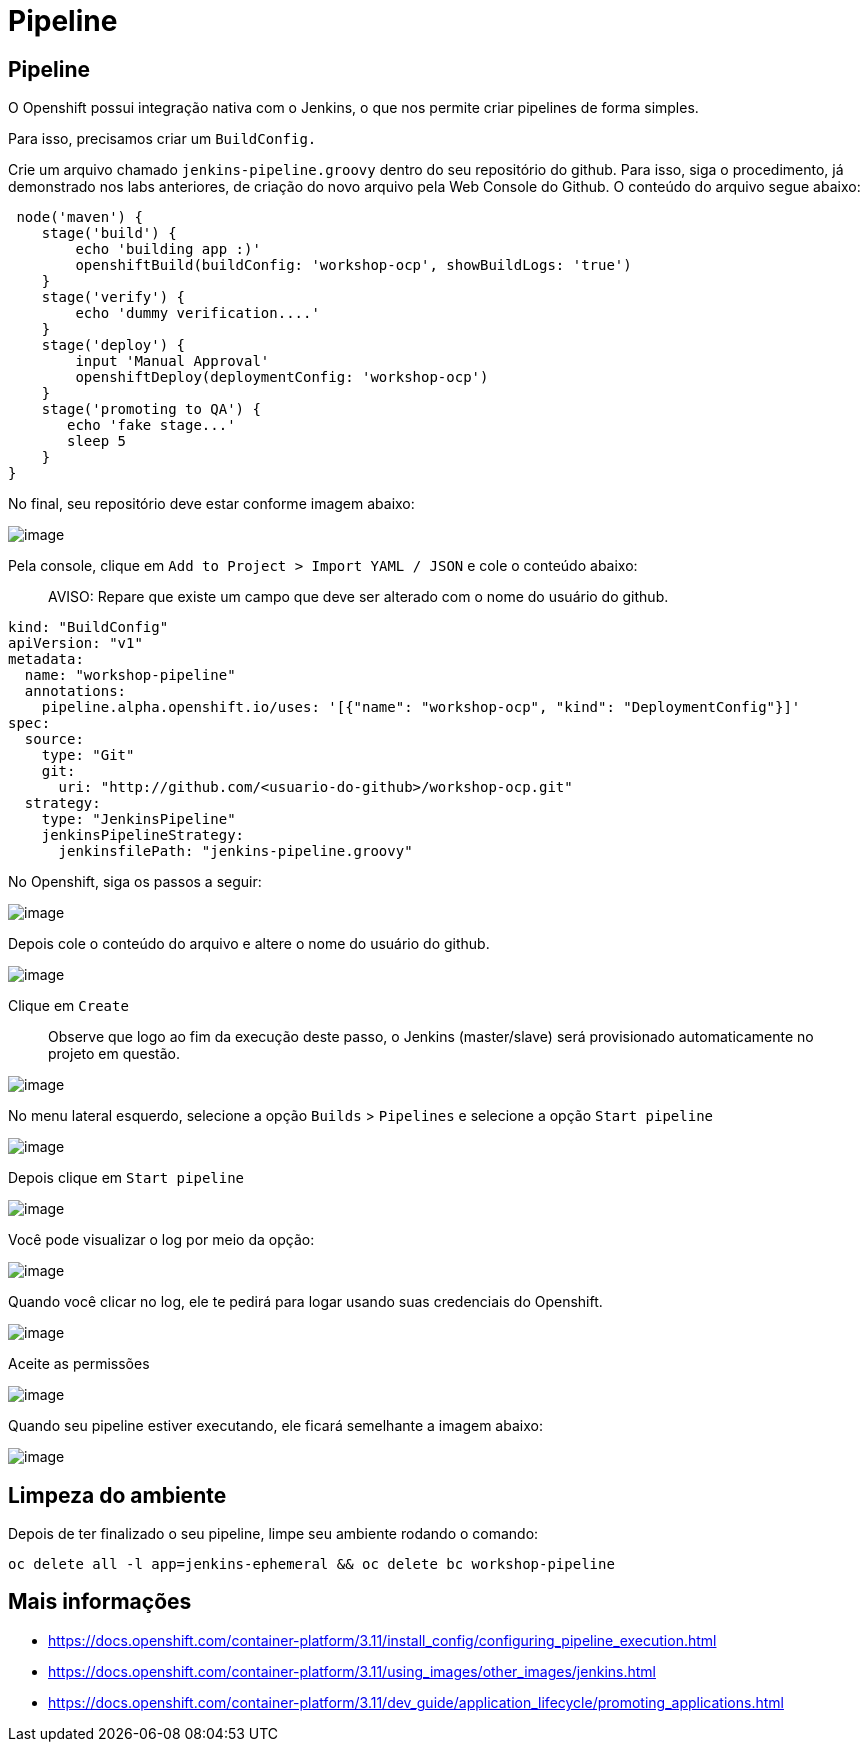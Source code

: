 [[pipeline]]
= Pipeline
:imagesdir: images

[[pipeline-1]]
== Pipeline

O Openshift possui integração nativa com o Jenkins, o que nos permite criar pipelines de forma simples.

Para isso, precisamos criar um `BuildConfig.`

Crie um arquivo chamado `jenkins-pipeline.groovy` dentro do seu repositório do github. Para isso, siga o procedimento, já demonstrado nos labs anteriores, de criação do novo arquivo pela Web Console do Github. O conteúdo do arquivo segue abaixo:

[source,groovy]
----
 node('maven') {
    stage('build') {
        echo 'building app :)'
        openshiftBuild(buildConfig: 'workshop-ocp', showBuildLogs: 'true')
    }
    stage('verify') {
        echo 'dummy verification....'
    }
    stage('deploy') {
        input 'Manual Approval'
        openshiftDeploy(deploymentConfig: 'workshop-ocp')
    }
    stage('promoting to QA') {
       echo 'fake stage...'
       sleep 5
    }
}
----

No final, seu repositório deve estar conforme imagem abaixo:

image:https://raw.githubusercontent.com/guaxinim/test-drive-openshift/master/gitbook/assets/selection_282.png[image]

Pela console, clique em `Add to Project > Import YAML / JSON` e cole o conteúdo abaixo:

________________________________________________________________________________________
AVISO: Repare que existe um campo que deve ser alterado com o nome do usuário do github.
________________________________________________________________________________________

[source,yaml]
----
kind: "BuildConfig"
apiVersion: "v1"
metadata:
  name: "workshop-pipeline"
  annotations:
    pipeline.alpha.openshift.io/uses: '[{"name": "workshop-ocp", "kind": "DeploymentConfig"}]'
spec:
  source:
    type: "Git"
    git:
      uri: "http://github.com/<usuario-do-github>/workshop-ocp.git"
  strategy:
    type: "JenkinsPipeline"
    jenkinsPipelineStrategy:
      jenkinsfilePath: "jenkins-pipeline.groovy"
----

No Openshift, siga os passos a seguir:

image:https://raw.githubusercontent.com/guaxinim/test-drive-openshift/master/gitbook/assets/import-yaml.png[image]

Depois cole o conteúdo do arquivo e altere o nome do usuário do github.

image:https://raw.githubusercontent.com/guaxinim/test-drive-openshift/master/gitbook/assets/paste-yaml.png[image]

Clique em `Create`

__________________________________________________________________________________________________________________________________
Observe que logo ao fim da execução deste passo, o Jenkins (master/slave) será provisionado automaticamente no projeto em questão.
__________________________________________________________________________________________________________________________________

image:https://raw.githubusercontent.com/guaxinim/test-drive-openshift/master/gitbook/assets/jenkins-dc.png[image]

No menu lateral esquerdo, selecione a opção `Builds` > `Pipelines` e selecione a opção `Start pipeline`

image:https://raw.githubusercontent.com/guaxinim/test-drive-openshift/master/gitbook/assets/builds-pipelines.png[image]

Depois clique em `Start pipeline`

image:https://raw.githubusercontent.com/guaxinim/test-drive-openshift/master/gitbook/assets/start-pipeline.png[image]

Você pode visualizar o log por meio da opção:

image:https://raw.githubusercontent.com/guaxinim/test-drive-openshift/master/gitbook/assets/view-log.png[image]

Quando você clicar no log, ele te pedirá para logar usando suas credenciais do Openshift.

image:https://raw.githubusercontent.com/guaxinim/test-drive-openshift/master/gitbook/assets/jenkins-login.png[image]

Aceite as permissões

image:https://raw.githubusercontent.com/guaxinim/test-drive-openshift/master/gitbook/assets/allow-permissions.png[image]

Quando seu pipeline estiver executando, ele ficará semelhante a imagem abaixo:

image:https://raw.githubusercontent.com/guaxinim/test-drive-openshift/master/gitbook/assets/pipeline.png[image]

[[limpeza-do-ambiente]]
== Limpeza do ambiente

Depois de ter finalizado o seu pipeline, limpe seu ambiente rodando o comando:

[source,text]
----
oc delete all -l app=jenkins-ephemeral && oc delete bc workshop-pipeline
----

[[mais-informações]]
== Mais informações

* https://docs.openshift.com/container-platform/3.11/install_config/configuring_pipeline_execution.html
* https://docs.openshift.com/container-platform/3.11/using_images/other_images/jenkins.html
* https://docs.openshift.com/container-platform/3.11/dev_guide/application_lifecycle/promoting_applications.html
